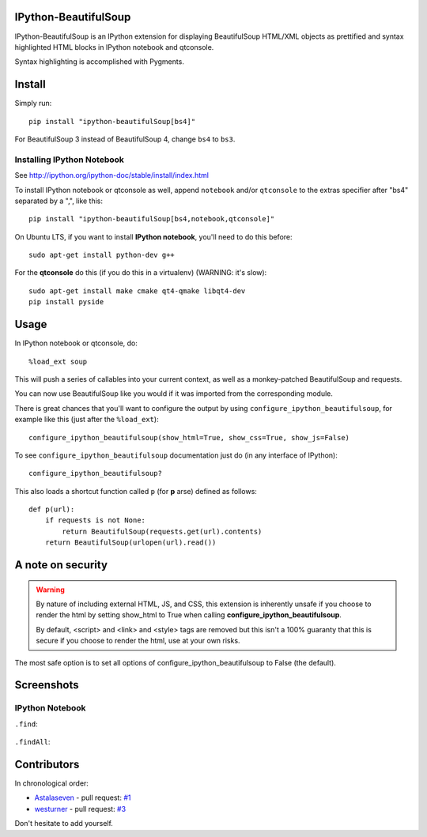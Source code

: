 IPython-BeautifulSoup
=====================

IPython-BeautifulSoup is an IPython extension for displaying
BeautifulSoup HTML/XML objects as prettified and syntax highlighted HTML
blocks in IPython notebook and qtconsole.

Syntax highlighting is accomplished with Pygments.

.. figure:: teaser.png
   :align: center
   :alt: teaser



Install
=======

Simply run:

::

    pip install "ipython-beautifulSoup[bs4]"

For BeautifulSoup 3 instead of BeautifulSoup 4, change ``bs4`` to
``bs3``.

Installing IPython Notebook
-----------------------------
See http://ipython.org/ipython-doc/stable/install/index.html

To install IPython notebook or qtconsole as well, append ``notebook``
and/or ``qtconsole`` to the extras specifier after "bs4" separated by a
",", like this:

::

    pip install "ipython-beautifulSoup[bs4,notebook,qtconsole]"

On Ubuntu LTS, if you want to install **IPython notebook**, you'll need
to do this before:

::

    sudo apt-get install python-dev g++

For the **qtconsole** do this (if you do this in a virtualenv) (WARNING:
it's slow):

::

    sudo apt-get install make cmake qt4-qmake libqt4-dev
    pip install pyside


Usage
=====

In IPython notebook or qtconsole, do:

::

    %load_ext soup

This will push a series of callables into your current context,
as well as a monkey-patched BeautifulSoup and requests.

You can now use BeautifulSoup like you would if it was imported from the
corresponding module.

There is great chances that you'll want to configure the output by using
``configure_ipython_beautifulsoup``, for example like this (just after the
``%load_ext``):

::

    configure_ipython_beautifulsoup(show_html=True, show_css=True, show_js=False)

To see ``configure_ipython_beautifulsoup`` documentation just do (in any
interface of IPython):

::

    configure_ipython_beautifulsoup?

This also loads a shortcut function called ``p`` (for
**p** arse) defined as follows:

::

    def p(url):
        if requests is not None:
            return BeautifulSoup(requests.get(url).contents)
        return BeautifulSoup(urlopen(url).read())


A note on security
==================

.. warning:: By nature of including external HTML, JS, and CSS,
   this extension is inherently unsafe if you choose to render the
   html by setting show_html to True when calling
   **configure_ipython_beautifulsoup**.

   By default, <script> and <link> and <style> tags are removed but this isn't
   a 100% guaranty that this is secure if you choose to render the html, use at
   your own risks.

The most safe option is to set all options of configure_ipython_beautifulsoup
to False (the default).

Screenshots
===========

IPython Notebook
------------------

``.find``:

.. figure:: 1.png
   :align: center
   :alt: 1


``.findAll``:

.. figure:: 2.png
   :align: center
   :alt: 2


Contributors
============

In chronological order:

- `Astalaseven <https://github.com/Astalaseven>`_ - pull request: `#1 <https://github.com/Psycojoker/ipython-beautifulsoup/pull/1>`_
- `westurner <https://github.com/westurner>`_ - pull request: `#3
  <https://github.com/Psycojoker/ipython-beautifulsoup/pull/3>`_

Don't hesitate to add yourself.
